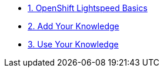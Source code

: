 * xref:module-01.adoc[1. OpenShift Lightspeed Basics]

* xref:module-02.adoc[2. Add Your Knowledge]

* xref:module-03.adoc[3. Use Your Knowledge]